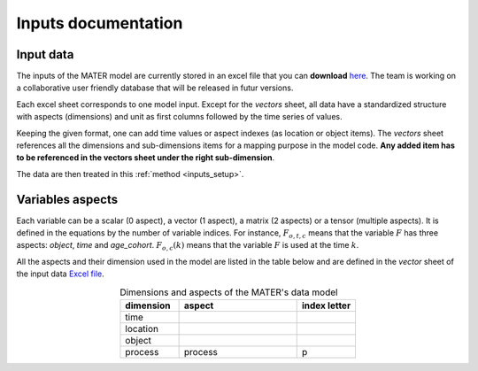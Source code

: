 .. _input:

====================
Inputs documentation
====================

Input data
==========

The inputs of the MATER model are currently stored in an excel file that you can **download** `here <https://zenodo.org/search?q=parent.id%3A12751420&f=allversions%3Atrue&l=list&p=1&s=10&sort=version>`_.
The team is working on a collaborative user friendly database that will be released in futur versions.

Each excel sheet corresponds to one model input. Except for the *vectors* sheet, 
all data have a standardized structure with aspects (dimensions) and unit as first columns followed by the time series of values.

.. image:: ../../_static/input_example.png
  :width: 800
  :alt: image not found

Keeping the given format, one can add time values or aspect indexes (as location or object items).
The *vectors* sheet references all the dimensions and sub-dimensions items for a mapping purpose in the model code. 
**Any added item has to be referenced in the vectors sheet under the right sub-dimension**.

.. image:: ../../_static/vectors_example.png
  :width: 800
  :alt: image not found


The data are then treated in this :ref:`method <inputs_setup>`.

.. _dimensions:

Variables aspects
====================

Each variable can be a scalar (0 aspect), a vector (1 aspect), a matrix (2 aspects) or a tensor (multiple aspects).
It is defined in the equations by the number of variable indices.
For instance, :math:`F_{o,t,c}` means that the variable :math:`F` has three aspects: `object`, `time` and `age_cohort`.
:math:`F_{o,c}(k)` means that the variable :math:`F` is used at the time :math:`k`.

.. In this case, the variable has only two dimensions remained : :math:`e` and :math:`c`.

All the aspects and their dimension used in the model are listed in the table below and are defined in the *vector* sheet of the input data `Excel file <https://zenodo.org/search?q=parent.id%3A12751420&f=allversions%3Atrue&l=list&p=1&s=10&sort=version>`_.

.. list-table:: Dimensions and aspects of the MATER's data model
   :widths: 20 40 20
   :header-rows: 1
   :align: center

   * - dimension
     - aspect
     - index letter
   * - time
     - .. raw:: html

            time<br>age-cohort
     - .. raw:: html

            t<br>c
   * - location
     - .. raw:: html

            location<br>location production
     - .. raw:: html

            l<br>l<sub>p</sub>
   * - object
     - .. raw:: html

            object<br>object composition<br>object downgrading<br>object SU<br>object efficiency
     - .. raw:: html

            o<br>o<sub>c</sub><br>o<sub>d</sub><br>o<sub>s</sub><br>o<sub>e</sub>
   * - process
     - process
     - p


